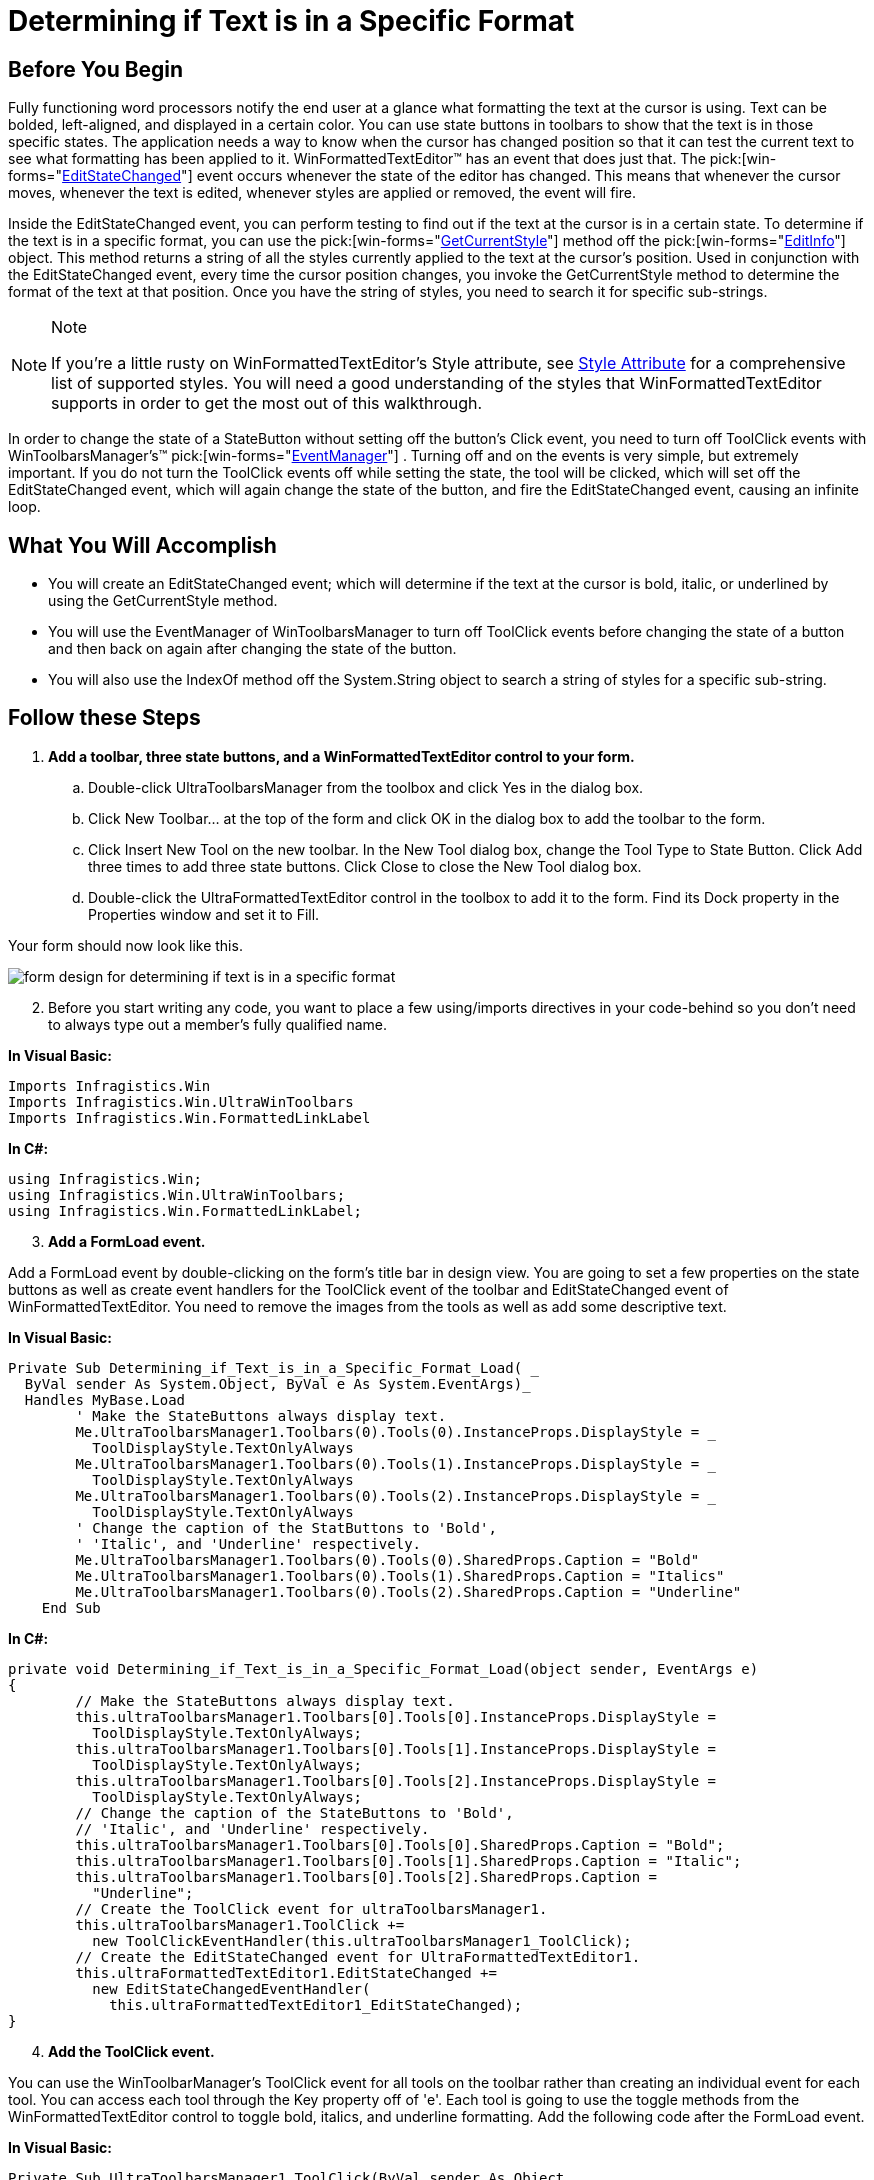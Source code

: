 ﻿////

|metadata|
{
    "name": "winformattedtexteditor-determining-if-text-is-in-a-specific-format",
    "controlName": [],
    "tags": ["How Do I"],
    "guid": "{B31E95E9-2B58-4528-8472-4C3FBE4AF787}",  
    "buildFlags": [],
    "createdOn": "2006-12-09T13:41:05Z"
}
|metadata|
////

= Determining if Text is in a Specific Format

== Before You Begin

Fully functioning word processors notify the end user at a glance what formatting the text at the cursor is using. Text can be bolded, left-aligned, and displayed in a certain color. You can use state buttons in toolbars to show that the text is in those specific states. The application needs a way to know when the cursor has changed position so that it can test the current text to see what formatting has been applied to it. WinFormattedTextEditor™ has an event that does just that. The  pick:[win-forms="link:{ApiPlatform}win.misc{ApiVersion}~infragistics.win.formattedlinklabel.ultraformattedtexteditor~editstatechanged_ev.html[EditStateChanged]"]  event occurs whenever the state of the editor has changed. This means that whenever the cursor moves, whenever the text is edited, whenever styles are applied or removed, the event will fire.

Inside the EditStateChanged event, you can perform testing to find out if the text at the cursor is in a certain state. To determine if the text is in a specific format, you can use the  pick:[win-forms="link:{ApiPlatform}win{ApiVersion}~infragistics.win.formattedlinklabel.formattedtexteditinfo~getcurrentstyle.html[GetCurrentStyle]"]  method off the  pick:[win-forms="link:{ApiPlatform}win{ApiVersion}~infragistics.win.formattedlinklabel.formattedtexteditinfo.html[EditInfo]"]  object. This method returns a string of all the styles currently applied to the text at the cursor's position. Used in conjunction with the EditStateChanged event, every time the cursor position changes, you invoke the GetCurrentStyle method to determine the format of the text at that position. Once you have the string of styles, you need to search it for specific sub-strings.

.Note
[NOTE]
====
If you're a little rusty on WinFormattedTextEditor's Style attribute, see link:winformattedtexteditor-style-attribute.html[Style Attribute] for a comprehensive list of supported styles. You will need a good understanding of the styles that WinFormattedTextEditor supports in order to get the most out of this walkthrough.
====

In order to change the state of a StateButton without setting off the button's Click event, you need to turn off ToolClick events with WinToolbarsManager's™  pick:[win-forms="link:{ApiPlatform}win.ultrawintoolbars{ApiVersion}~infragistics.win.ultrawintoolbars.ultratoolbarsmanager~eventmanager.html[EventManager]"] . Turning off and on the events is very simple, but extremely important. If you do not turn the ToolClick events off while setting the state, the tool will be clicked, which will set off the EditStateChanged event, which will again change the state of the button, and fire the EditStateChanged event, causing an infinite loop.

== What You Will Accomplish

* You will create an EditStateChanged event; which will determine if the text at the cursor is bold, italic, or underlined by using the GetCurrentStyle method.
* You will use the EventManager of WinToolbarsManager to turn off ToolClick events before changing the state of a button and then back on again after changing the state of the button.
* You will also use the IndexOf method off the System.String object to search a string of styles for a specific sub-string.

== Follow these Steps

[start=1]
. *Add a toolbar, three state buttons, and a WinFormattedTextEditor control to your form.*

.. Double-click UltraToolbarsManager from the toolbox and click Yes in the dialog box.
.. Click New Toolbar… at the top of the form and click OK in the dialog box to add the toolbar to the form.
.. Click Insert New Tool on the new toolbar. In the New Tool dialog box, change the Tool Type to State Button. Click Add three times to add three state buttons. Click Close to close the New Tool dialog box.
.. Double-click the UltraFormattedTextEditor control in the toolbox to add it to the form. Find its Dock property in the Properties window and set it to Fill.

Your form should now look like this.

image::images/WinFormattedTextEditor_Determining_if_Text_is_in_a_Specific_Format_01.png[form design for determining if text is in a specific format]

[start=2]
. Before you start writing any code, you want to place a few using/imports directives in your code-behind so you don't need to always type out a member's fully qualified name.

*In Visual Basic:*

----
Imports Infragistics.Win
Imports Infragistics.Win.UltraWinToolbars
Imports Infragistics.Win.FormattedLinkLabel
----

*In C#:*

----
using Infragistics.Win;
using Infragistics.Win.UltraWinToolbars;
using Infragistics.Win.FormattedLinkLabel;
----

[start=3]
. *Add a FormLoad event.*

Add a FormLoad event by double-clicking on the form's title bar in design view. You are going to set a few properties on the state buttons as well as create event handlers for the ToolClick event of the toolbar and EditStateChanged event of WinFormattedTextEditor. You need to remove the images from the tools as well as add some descriptive text.

*In Visual Basic:*

----
Private Sub Determining_if_Text_is_in_a_Specific_Format_Load( _
  ByVal sender As System.Object, ByVal e As System.EventArgs)_
  Handles MyBase.Load
        ' Make the StateButtons always display text.
        Me.UltraToolbarsManager1.Toolbars(0).Tools(0).InstanceProps.DisplayStyle = _
          ToolDisplayStyle.TextOnlyAlways
        Me.UltraToolbarsManager1.Toolbars(0).Tools(1).InstanceProps.DisplayStyle = _
          ToolDisplayStyle.TextOnlyAlways
        Me.UltraToolbarsManager1.Toolbars(0).Tools(2).InstanceProps.DisplayStyle = _
          ToolDisplayStyle.TextOnlyAlways
        ' Change the caption of the StatButtons to 'Bold',
        ' 'Italic', and 'Underline' respectively.
        Me.UltraToolbarsManager1.Toolbars(0).Tools(0).SharedProps.Caption = "Bold"
        Me.UltraToolbarsManager1.Toolbars(0).Tools(1).SharedProps.Caption = "Italics"
        Me.UltraToolbarsManager1.Toolbars(0).Tools(2).SharedProps.Caption = "Underline"
    End Sub
----

*In C#:*

----
private void Determining_if_Text_is_in_a_Specific_Format_Load(object sender, EventArgs e)
{
	// Make the StateButtons always display text.
	this.ultraToolbarsManager1.Toolbars[0].Tools[0].InstanceProps.DisplayStyle =
	  ToolDisplayStyle.TextOnlyAlways;
	this.ultraToolbarsManager1.Toolbars[0].Tools[1].InstanceProps.DisplayStyle =
	  ToolDisplayStyle.TextOnlyAlways;
	this.ultraToolbarsManager1.Toolbars[0].Tools[2].InstanceProps.DisplayStyle =
	  ToolDisplayStyle.TextOnlyAlways;
	// Change the caption of the StateButtons to 'Bold',
	// 'Italic', and 'Underline' respectively.
	this.ultraToolbarsManager1.Toolbars[0].Tools[0].SharedProps.Caption = "Bold";
	this.ultraToolbarsManager1.Toolbars[0].Tools[1].SharedProps.Caption = "Italic";
	this.ultraToolbarsManager1.Toolbars[0].Tools[2].SharedProps.Caption = 
	  "Underline";
	// Create the ToolClick event for ultraToolbarsManager1.
	this.ultraToolbarsManager1.ToolClick +=
	  new ToolClickEventHandler(this.ultraToolbarsManager1_ToolClick);
	// Create the EditStateChanged event for UltraFormattedTextEditor1.
	this.ultraFormattedTextEditor1.EditStateChanged +=
	  new EditStateChangedEventHandler( 
	    this.ultraFormattedTextEditor1_EditStateChanged);
}
----

[start=4]
. *Add the ToolClick event.*

You can use the WinToolbarManager's ToolClick event for all tools on the toolbar rather than creating an individual event for each tool. You can access each tool through the Key property off of 'e'. Each tool is going to use the toggle methods from the WinFormattedTextEditor control to toggle bold, italics, and underline formatting. Add the following code after the FormLoad event.

*In Visual Basic:*

----
Private Sub UltraToolbarsManager1_ToolClick(ByVal sender As Object,_
  ByVal e As Infragistics.Win.UltraWinToolbars.ToolClickEventArgs)_
  Handles UltraToolbarsManager1.ToolClick
        Select Case (e.Tool.Key)
            Case "StateButtonTool1" ' Bold Tool
                Me.UltraFormattedTextEditor1.EditInfo.PerformAction( _
                  FormattedLinkEditorAction.ToggleBold)
            Case "StateButtonTool2" ' Italic Tool
                Me.UltraFormattedTextEditor1.EditInfo.PerformAction( _
                  FormattedLinkEditorAction.ToggleItalics)
            Case "StateButtonTool3" ' Underline Tool
                Me.UltraFormattedTextEditor1.EditInfo.PerformAction( _
                  FormattedLinkEditorAction.ToggleUnderline)
        End Select
    End Sub
----

*In C#:*

----
private void ultraToolbarsManager1_ToolClick(object sender, ToolClickEventArgs e)
{
	switch(e.Tool.Key)
	{
		case "StateButtonTool1": // Bold Tool
			this.ultraFormattedTextEditor1.EditInfo.PerformAction(
			  FormattedLinkEditorAction.ToggleBold);
			break;
		case "StateButtonTool2": // Italic Tool
			this.ultraFormattedTextEditor1.EditInfo.PerformAction(
			  FormattedLinkEditorAction.ToggleItalics);
			break;
		case "StateButtonTool3": // Underline Tool
			this.ultraFormattedTextEditor1.EditInfo.PerformAction(
			  FormattedLinkEditorAction.ToggleUnderline);
			break;
	}
}
----

[start=5]
. *Add the EditStateChanged event.*

In the EditStateChanged event, you are going to do two things: create an integer that identifies whether or not the specific style is applied to the text, and a means to toggle the checked state of the state buttons based on that integer's value. First, add the EditStateChanged event after the previous ToolClick event.

*In Visual Basic:*

----
Private Sub UltraFormattedTextEditor1_EditStateChanged( _
  ByVal sender As Object, _
  ByVal e As Infragistics.Win.FormattedLinkLabel.EditStateChangedEventArgs) _
  Handles UltraFormattedTextEditor1.EditStateChanged
End Sub
----

*In C#:*

----
private void ultraFormattedTextEditor1_EditStateChanged(object sender,
  EditStateChangedEventArgs e)
{
}
----

Using the IndexOf method off the System.String object, you can identify whether or not a specific substring is contained in a string. If the sub-string exists, the index of the sub-string is returned. If the substring does not exist, the method returns -1. Insert the following code into the EditStateChanged event.

*In Visual Basic:*

----
' Use the IndexOf method off the System.String object to
' find where in the string the specified sub-string exists.
' If the sub-string does not exist, -1 is returned.
Dim boldIndex As Integer = _
  Me.UltraFormattedTextEditor1.EditInfo.GetCurrentStyle().ToString().IndexOf( _
  "font-weight:bold", 0, _
  Me.UltraFormattedTextEditor1.EditInfo.GetCurrentStyle().ToString().Length)
Dim italicIndex As Integer = _
  Me.UltraFormattedTextEditor1.EditInfo.GetCurrentStyle().ToString().IndexOf( _
  "font-style:italic", 0, _
  Me.UltraFormattedTextEditor1.EditInfo.GetCurrentStyle().ToString().Length)
Dim underlineIndex As Integer = _
  Me.UltraFormattedTextEditor1.EditInfo.GetCurrentStyle().ToString().IndexOf( _
  "text-decoration:underline", 0, _
  Me.UltraFormattedTextEditor1.EditInfo.GetCurrentStyle().ToString().Length)
----

*In C#:*

----
// Use the IndexOf method off the System.String object to
// find where in the string the specified sub-string exists.
// If the sub-string does not exist, -1 is returned.
int boldIndex =
  this.ultraFormattedTextEditor1.EditInfo.GetCurrentStyle().ToString().IndexOf("font-weight:bold", 0,
  this.ultraFormattedTextEditor1.EditInfo.GetCurrentStyle().ToString().Length);
int italicIndex =
  this.ultraFormattedTextEditor1.EditInfo.GetCurrentStyle().ToString().IndexOf("font-style:italic", 0,
  this.ultraFormattedTextEditor1.EditInfo.GetCurrentStyle().ToString().Length);
int underlineIndex =
  this.ultraFormattedTextEditor1.EditInfo.GetCurrentStyle().ToString().IndexOf("text-decoration:underline", 0,
  this.ultraFormattedTextEditor1.EditInfo.GetCurrentStyle().ToString().Length);
----

You are going to create a few IF/ELSE statements to test the integers and toggle the StateButtons. Add the following code after the previous integer declarations.

*In Visual Basic:*

----
If boldIndex <> -1 Then  ' If boldIndex is NOT -1, then the style exists.
	' Turn off the ToolClick event so it doesn't fire when
	' you change the checked state of the state button.
	Me.UltraToolbarsManager1.EventManager.SetEnabled(ToolbarEventIds.ToolClick, False)
	' Right now, WinToolbarsManager doesn't know that this
	' tool is a StateButton, so we have to cast it. Once
	' cast, you can set the Checked property to true,
	' signifying that the text is bolded.
	CType(Me.UltraToolbarsManager1.Toolbars(0).Tools(0), StateButtonTool).Checked = _
	  True
	' Turn on the ToolClick event so that it will fire when
	' the end user clicks the state button.
	Me.UltraToolbarsManager1.EventManager.SetEnabled(ToolbarEventIds.ToolClick, _
	  True)
Else ' If boldIndex IS -1, then the style doesn't exist.
	' Turn off the ToolClick event.
	Me.UltraToolbarsManager1.EventManager.SetEnabled(ToolbarEventIds.ToolClick, _
	  False)
	' Set the Checked state of the StateButton to false,
	' signifying that the text is NOT bolded.
	CType(Me.UltraToolbarsManager1.Toolbars(0).Tools(0), StateButtonTool).Checked = _
	  False
	' Turn the ToolClick event back on.
	Me.UltraToolbarsManager1.EventManager.SetEnabled(ToolbarEventIds.ToolClick, _
	  True)
End If
If italicIndex <> -1 Then  ' Do the same as above, except for the italic button.
	Me.UltraToolbarsManager1.EventManager.SetEnabled(ToolbarEventIds.ToolClick, _
	  False)
	CType(Me.UltraToolbarsManager1.Toolbars(0).Tools(1), StateButtonTool).Checked = _
	  True
	Me.UltraToolbarsManager1.EventManager.SetEnabled(ToolbarEventIds.ToolClick, _
	  True)
Else
	Me.UltraToolbarsManager1.EventManager.SetEnabled(ToolbarEventIds.ToolClick, _
	  False)
	CType(Me.UltraToolbarsManager1.Toolbars(0).Tools(1), StateButtonTool).Checked = _
	  False
	Me.UltraToolbarsManager1.EventManager.SetEnabled(ToolbarEventIds.ToolClick, _
	  True)
End If
If underlineIndex <> -1 Then  ' Do the same as above, except for the underline button.
	Me.UltraToolbarsManager1.EventManager.SetEnabled(ToolbarEventIds.ToolClick, _
	  False)
	CType(Me.UltraToolbarsManager1.Toolbars(0).Tools(2), StateButtonTool).Checked = _
	  True
	Me.UltraToolbarsManager1.EventManager.SetEnabled(ToolbarEventIds.ToolClick, _
	  True)
Else
	Me.UltraToolbarsManager1.EventManager.SetEnabled(ToolbarEventIds.ToolClick, _
	  False)
	CType(Me.UltraToolbarsManager1.Toolbars(0).Tools(2), StateButtonTool).Checked = _
	  False
	Me.UltraToolbarsManager1.EventManager.SetEnabled(ToolbarEventIds.ToolClick, _
	  True)
End If
----

*In C#:*

----
if(boldIndex != -1) { // If boldIndex is NOT -1, then the style exists.
	// Turn off the ToolClick event so it doesn't fire when
	// you change the checked state of the state button.
	this.ultraToolbarsManager1.EventManager.SetEnabled(ToolbarEventIds.ToolClick, 
	  false); 
	// Right now, WinToolbarsManager doesn't know that this
	// tool is a StateButton, so we have to cast it. Once
	// cast, you can set the Checked property to true,
	// signifying that the text is bolded.
	((StateButtonTool)this.ultraToolbarsManager1.Toolbars[0].Tools[0]).Checked = 
	  true;
	// Turn on the ToolClick event so that it will fire when
	// the end user clicks the state button.
	this.ultraToolbarsManager1.EventManager.SetEnabled(ToolbarEventIds.ToolClick, 
	  true);
}
else { // If boldIndex IS -1, then the style doesn't exist.
	// Turn off the ToolClick event.
	this.ultraToolbarsManager1.EventManager.SetEnabled(ToolbarEventIds.ToolClick, 
	  false);
	// Set the Checked state of the StateButton to false,
	// signifying that the text is NOT bolded.
	((StateButtonTool)this.ultraToolbarsManager1.Toolbars[0].Tools[0]).Checked = 
	  false;
	// Turn the ToolClick event back on.
	this.ultraToolbarsManager1.EventManager.SetEnabled(ToolbarEventIds.ToolClick, 
	  true);
}
if(italicIndex != -1) { // Do the same as above, except for the italic button.
	this.ultraToolbarsManager1.EventManager.SetEnabled(ToolbarEventIds.ToolClick, 
	  false); 
	((StateButtonTool)this.ultraToolbarsManager1.Toolbars[0].Tools[1]).Checked = 
	  true;
	this.ultraToolbarsManager1.EventManager.SetEnabled(ToolbarEventIds.ToolClick, 
	  true);
}
else {
	this.ultraToolbarsManager1.EventManager.SetEnabled(ToolbarEventIds.ToolClick, 
	  false);
	((StateButtonTool)this.ultraToolbarsManager1.Toolbars[0].Tools[1]).Checked = 
	  false;
	this.ultraToolbarsManager1.EventManager.SetEnabled(ToolbarEventIds.ToolClick, 
	  true);
}
if(underlineIndex != -1) { // Do the same as above, except for the underline button.
	this.ultraToolbarsManager1.EventManager.SetEnabled(ToolbarEventIds.ToolClick, 
	  false); 
	((StateButtonTool)this.ultraToolbarsManager1.Toolbars[0].Tools[2]).Checked = 
	  true;
	this.ultraToolbarsManager1.EventManager.SetEnabled(ToolbarEventIds.ToolClick, 
	  true);
}
else {
	this.ultraToolbarsManager1.EventManager.SetEnabled(ToolbarEventIds.ToolClick, 
	  false);
	((StateButtonTool)this.ultraToolbarsManager1.Toolbars[0].Tools[2]).Checked = 
	  false;
	this.ultraToolbarsManager1.EventManager.SetEnabled(ToolbarEventIds.ToolClick, 
	  true);
}
----

[start=6]
. *Run the application.*

Type some text into WinFormattedTextEditor. Highlight some of the text and click the Bold button. Do the same for some other words, but use the Italics and Underline buttons as well. Once you have a mix of bold, italicized, and underlined words, start clicking on different words. You will notice that whichever style is applied, the state buttons reflect that.

image::images/WinFormattedTextEditor_Determining_if_Text_is_in_a_Specific_Format_02.png[determining if text is in a specific format for text in ultraformattedtexteditor]